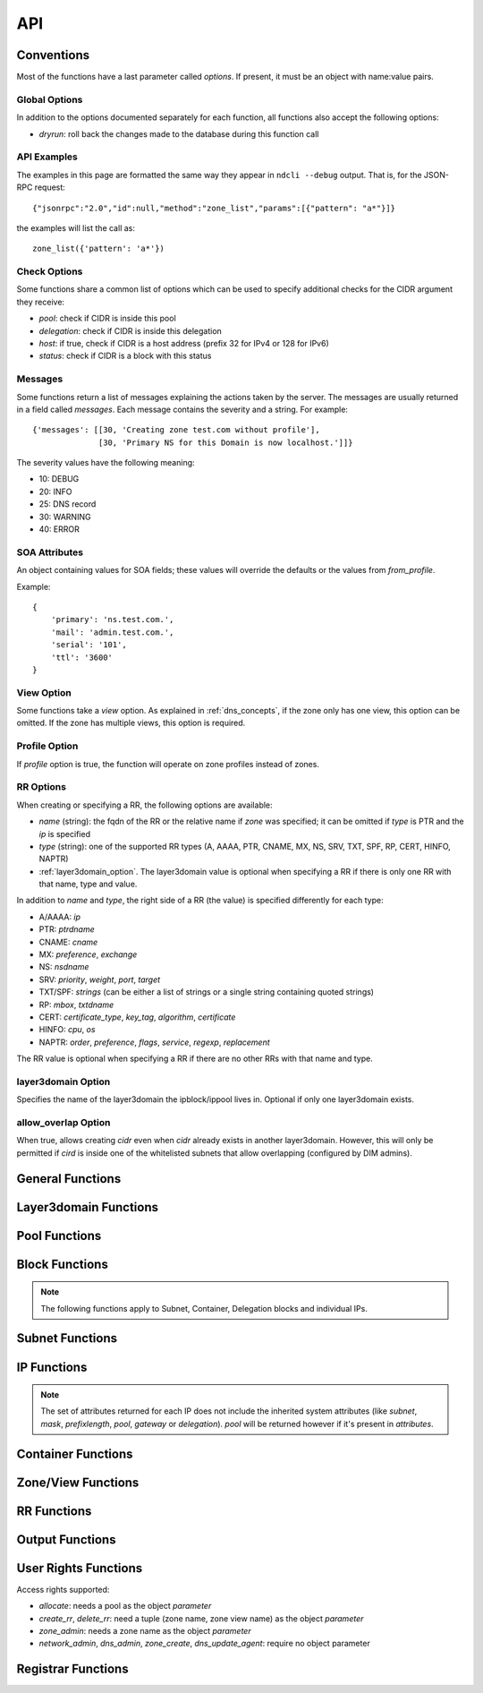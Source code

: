 .. _api:

API
===

Conventions
-----------

Most of the functions have a last parameter called *options*. If present, it
must be an object with name:value pairs.

Global Options
~~~~~~~~~~~~~~

In addition to the options documented separately for each function, all
functions also accept the following options:

- *dryrun*: roll back the changes made to the database during this function call


API Examples
~~~~~~~~~~~~

The examples in this page are formatted the same way they appear in ``ndcli
--debug`` output. That is, for the JSON-RPC request::

  {"jsonrpc":"2.0","id":null,"method":"zone_list","params":[{"pattern": "a*"}]}

the examples will list the call as::

  zone_list({'pattern': 'a*'})


.. _check-options:

Check Options
~~~~~~~~~~~~~

Some functions share a common list of options which can be used to specify
additional checks for the CIDR argument they receive:

- *pool*: check if CIDR is inside this pool
- *delegation*: check if CIDR is inside this delegation
- *host*: if true, check if CIDR is a host address (prefix 32 for IPv4 or 128
  for IPv6)
- *status*: check if CIDR is a block with this status


.. _messages:

Messages
~~~~~~~~

Some functions return a list of messages explaining the actions taken by the
server. The messages are usually returned in a field called *messages*. Each
message contains the severity and a string. For example::

  {'messages': [[30, 'Creating zone test.com without profile'],
                [30, 'Primary NS for this Domain is now localhost.']]}

The severity values have the following meaning:

- 10: DEBUG
- 20: INFO
- 25: DNS record
- 30: WARNING
- 40: ERROR

.. _soa_attributes:

SOA Attributes
~~~~~~~~~~~~~~

An object containing values for SOA fields; these values will override the
defaults or the values from *from_profile*.

Example::

       {
           'primary': 'ns.test.com.',
           'mail': 'admin.test.com.',
           'serial': '101',
           'ttl': '3600'
       }


.. _view_option:

View Option
~~~~~~~~~~~

Some functions take a *view* option. As explained in :ref:`dns_concepts`, if the
zone only has one view, this option can be omitted. If the zone has multiple
views, this option is required.


.. _profile_option:

Profile Option
~~~~~~~~~~~~~~

If *profile* option is true, the function will operate on zone profiles instead
of zones.

.. _rr_options:

RR Options
~~~~~~~~~~

When creating or specifying a RR, the following options are available:

- *name* (string): the fqdn of the RR or the relative name if *zone* was
  specified; it can be omitted if *type* is PTR and the *ip* is specified
- *type* (string): one of the supported RR types (A, AAAA, PTR, CNAME, MX, NS,
  SRV, TXT, SPF, RP, CERT, HINFO, NAPTR)
- :ref:`layer3domain_option`. The layer3domain value is optional when specifying a RR
  if there is only one RR with that name, type and value.

In addition to *name* and *type*, the right side of a RR (the value) is
specified differently for each type:

- A/AAAA: *ip*
- PTR: *ptrdname*
- CNAME: *cname*
- MX: *preference*, *exchange*
- NS: *nsdname*
- SRV: *priority*, *weight*, *port*, *target*
- TXT/SPF: *strings* (can be either a list of strings or a single string
  containing quoted strings)
- RP: *mbox*, *txtdname*
- CERT: *certificate_type*, *key_tag*, *algorithm*, *certificate*
- HINFO: *cpu*, *os*
- NAPTR: *order*, *preference*, *flags*, *service*, *regexp*, *replacement*

The RR value is optional when specifying a RR if there are no other RRs with
that name and type.


.. _layer3domain_option:

layer3domain Option
~~~~~~~~~~~~~~~~~~~

Specifies the name of the layer3domain the ipblock/ippool lives in. Optional if only one layer3domain exists.


.. _allow_overlap_option:

allow_overlap Option
~~~~~~~~~~~~~~~~~~~~

When true, allows creating *cidr* even when *cidr* already exists in another layer3domain.
However, this will only be permitted if *cird* is inside one of the whitelisted subnets that allow overlapping
(configured by DIM admins).


General Functions
-----------------

.. function:: protocol_version() -> integer

   Returns the server's protocol version. The client should check this before
   attempting to call any other function.

.. function:: server_info() -> object

   Returns informations about the server:

   - version
   - host
   - os
   - python version
   - db uri
   - configuration variables prefixed with ``SERVER_INFO_``

.. function:: get_username() -> string

   Returns the currently logged-in user name.


Layer3domain Functions
----------------------
.. function:: layer3domain_create(name, type[, options])

   Create a layer3domain. *type* can only be ``vrf``

   Valid *options*:

   - *comment* (string)

   Options for type ``vrf``:

   - *rd* (string)

.. function:: layer3domain_list() -> array of objects

   Returns the list of layer3domains.

.. function:: layer3domain_delete(layer3domain)

   Delete the layer3domain *layer3domain*.

.. function:: layer3domain_set_comment(layer3domain, comment)

   Set the layer3domain comment.

.. function:: layer3domain_get_attrs(layer3domain) -> object

   Return the layer3domain attributes.

.. function:: layer3domain_set_attrs(layer3domain[, options])

   Set the layer3domain attributes.

   Options for type ``vrf``:

   - *rd* (string)

.. function:: layer3domain_rename(old_name, new_name)

   Rename the layer3domain named *old_name* to *new_name*.


Pool Functions
--------------

.. function:: ippool_create(name[, options])

   Create a pool.

   Valid *options*:

   - *vlan* (integer): VLAN id
   - *attributes* (object): custom attributes
   - :ref:`layer3domain_option`


.. function:: ippool_delete(pool[, options]) -> integer

   Delete the pool *pool*. By default, a pool is not deleted if it contains
   any subnets.

   Valid *options*:

   - *force*: delete the pool even if it has subnets
   - *delete_subnets*: also delete the subnets if *force* was specified

   Returns 1 if the pool was deleted, 0 if the pool had subnets and *force*
   was not specified.


.. function:: ippool_rename(old_name, new_name)

   Rename the pool named *old_name* to *new_name*.


.. function:: ippool_get_attrs(pool) -> object

   Returns the list of attributes for *pool*.


.. function:: ippool_set_attrs(pool, attributes)

   Sets custom attributes for *pool*. *attributes* must be an object.


.. function:: ippool_delete_attrs(pool, attributes)

   Removes custom attributes from *pool*. *attributes* must be an array of
   attribute names.


.. function:: ippool_set_vlan(pool, vlan)

   Sets the vlan for *pool* and all its subnets.


.. function:: ippool_remove_vlan(pool)

   Remove the vlan from *pool* and all its subnets.


.. function:: ippool_set_layer3domain(pool, layer3domain)

   Set layer3domain for *pool* and all its subnets.


.. function:: ippool_get_access(pool) -> array of objects

   Returns a list of access rights. Each access right has the following properties:

   - *access*: string representing an access right
   - *object*: name of the object on which the right is granted
   - *group*: group for which the access right applies


.. function:: ippool_get_subnets(pool[, options]) -> array of objects

   Returns the list of subnets from *pool* sorted by priority. Each subnet is
   represented by an object with the following members:

   - *priority*
   - *subnet*
   - *gateway*
   - *free*: the number of free IPs in this subnet
   - *static*: the number of static IPs in this subnet
   - *total*: the total number of IPs in this subnet (including reserved IPs)

   Valid *options*:

   - *full*: expand IPv6 addresses
   - *include_usage*: whether to include the *free*, *static* and *total*
     fields in the result

.. function:: ippool_get_delegations(pool[, options]) -> array of objects

   Returns the list of delegations from *pool*. Each delegation is represented
   by an object with the following members:

   - *delegation*
   - *free*: the number of free IPs in this subnet
   - *total*: the total number of IPs in this subnet (including reserved IPs)

   Valid *options*:

   - *full*: expand IPv6 addresses
   - *include_usage*: whether to include the *free* and *total* fields in the
     result


.. function:: ippool_add_subnet(pool, cidr[, options]) -> integer

   Adds the subnet *cidr* to *pool*. The subnet is created if necessary and also
   creates entries for reserved IP addresses.

   Valid *options*:

   - *attributes*: object with name:value pairs for attributes
   - *gateway*
   - *allow_move*: allow the subnet to be added to *pool* even if it is part
     of another pool
   - *dont_reserve_network_broadcast*: the network and broadcast addresses for
     subnet are not reserved.
   - :ref:`allow_overlap_option`
   - *include_messages*: also include :ref:`messages` in the return value; the number
     of subnets created will become a field named *created*

   Returns the number of new Subnet blocks created (0 or 1).


.. function:: ippool_get_ip(pool[, options]) -> object

   Allocates a single IP address from *pool* (sets its status to Static). This
   function respects subnet priorities.

   Valid *options*:

   - *attributes*: attributes to be set for the allocated IP.
   - *full*: expand IPv6 addresses

   Returns the result of :func:`ipblock_get_attrs` for the allocated IP.


.. function:: ippool_get_delegation(pool, prefix[, options]) -> array of objects

   Allocates one or more delegations from *pool* that have combined the same
   number of IP addresses as a single block with the prefix *prefix*.

   Valid *options*:

   - *maxsplit*: how much the prefix can be increased during the search for free
     blocks (the returned delegation will have a maximum prefix equal to
     *prefix* + *maxsplit*)
   - *attributes*: attributes to be set for the allocated delegations
   - *full*: expand IPv6 addresses

   Returns an array of results from :func:`ipblock_get_attrs` for each allocated
   delegation.


.. function:: ippool_unset_owner(poolname)
   Unset owner for pool.


.. function:: ippool_list(pool[, options]) -> array of objects

   Returns the list of pools matching the criteria specified in *options*. Each
   pool is an object with the following fields:

   - *name*
   - *vlan*
   - *subnets* (array of strings): list of CIDRs (one for each subnet)
   - *layer3domain*

   Valid *options*:

   - *limit*: limit the amount of results
   - *offset*: skip the first *offset* results
   - *pool*: selects only pools which match this shell-like wildcard pattern
   - *vlan*: selects only pools which are in *vlan*
   - *cidr*: selects only pools which contain blocks inside *cidr*
   - *owner*: selects only pools owner by user group *owner*
   - *favorite_only* (boolean): return only favorite pools
   - *full*: expand IPv6 addresses
   - *include_subnets*: whether to include the *subnets* field in the response
   - *can_allocate*: whether to include only pools with the allocate right for the current user
   - *fields*: if true, add a *can_allocate* field to each object returned
   - *layer3domain*: selects only pools which are in *layer3domain*

   The options *pool*, *vlan*, *cidr* and *owner* are mutually exclusive. If none is
   specified, all pools are returned.


.. function:: ippool_count(pool[, options]) -> integer

   Returns the number of pools matching the criteria specified in *options*. Valid *options*:

   - *pool*
   - *vlan*
   - *cidr*
   - *can_allocate*
   - *owner*
   - *layer3domain*

   The options have the same meaning as for :func:`ippool_list`.


.. function:: ippool_favorite(pool) -> boolean

   Returns true if the pool is favorited by the current user.


.. function:: ippool_favorite_add(pool)

   Mark pool as favorite for the current user.


.. function:: ippool_favorite_remove(pool)

   Remove pool as a favorite of the current user.


Block Functions
---------------

.. note::

   The following functions apply to Subnet, Container, Delegation blocks and
   individual IPs.

.. function:: ipblock_create(cidr[, options]) -> object

   Creates a new block.

   Valid *options*:

   - *status*
   - *attributes*: object with name:value pairs for attributes
   - *disallow_children*: if true, return an error if *cidr* has children
   - :ref:`allow_overlap_option`
   - :ref:`layer3domain_option`
   - :ref:`check-options`

   Returns the attributes.


.. function:: ipblock_remove(cidr[, options])

   Removes the block identified by *cidr*. An error is raised if *force* is
   not specified and the block has children.

   Valid *options*:

   - *force*: if true, remove the block even if it still has children
     (**Reserved** children are ignored for the purposes of this option)
   - *recursive*: if true, recursively remove its children blocks too
   - *include_messages*: also include :ref:`messages` in the return value
   - :ref:`layer3domain_option`
   - :ref:`check-options`


.. function:: ipblock_get_attrs(cidr[, options]) -> object

   Returns an object with any custom attributes and the following system
   attributes:

   - *ip*: the cannonical representation of *cidr*
   - *status*
   - *delegation*: the CIDR of the ancestor with the Delegation status (if
      available)

   If *cidr* is part of a subnet, the following are added:

   - *subnet*, *mask* (for IPv4) or *prefixlength* (for IPv6)
   - *pool*: if the subnet is part of any pool
   - *gateway*: the gateway of the subnet

   Valid *options*:

   - *full*: expand IPv6 addresses
   - :ref:`layer3domain_option`
   - :ref:`check-options`


.. function:: ipblock_set_attrs(cidr, attributes[, options])

   Sets custom attributes for the block identified by *cidr*. *attributes* must be an object.

   Valid *options*:

   - :ref:`layer3domain_option`
   - :ref:`check-options`


.. function:: ipblock_delete_attrs(cidr, attributes[, options])

   Deletes custom attributes for *pool*. *attributes* must be a list of strings.

   Valid *options*:

   - :ref:`layer3domain_option`
   - :ref:`check-options`


.. function:: ipblock_get_ip(cidr[, options])

   Allocates a single IP address from *cidr* (sets its status to Static).

   Valid *options*:

   - :ref:`check-options`
   - :ref:`layer3domain_option`
   - *attributes*: attributes to be set for the allocated IP.
   - *full*: expand IPv6 addresses

   Returns the result of :func:`ipblock_get_attrs` for the allocated IP.


.. function:: ipblock_get_delegation(cidr, prefix[, options]) -> array of objects

   Allocates one or more delegations from *cidr* that have combined the same
   number of IP addresses as a single block with the prefix *prefix*.

   Valid *options*:

   - *maxsplit*: how much the prefix can be increased during the search for free
     blocks (the returned delegation will have a maximum prefix equal to
     *prefix* + *maxsplit*)
   - *attributes*: attributes to be set for the allocated delegations
   - *full*: expand IPv6 addresses
   - :ref:`layer3domain_option`

   Returns an array of results from :func:`ipblock_get_attrs` for each allocated
   delegation.


.. function:: ipblock_move_to(cidr, block, layer3domain, to_layer3domain[, options])

    Move block from source layer3domain *layer3domain* to
    target layer3domain *to_layer3domain*.

   Valid *options*:


Subnet Functions
----------------

.. function:: subnet_set_priority(cidr, priority[, options])

   Sets the priority of the subnet identified by *cidr* to *priority*. This only
   works if the subnet is part of a pool.

   If another subnet from the same pool has the same priority, it is demoted
   (its priority is incremented).

   Valid *options*:

   - :ref:`check-options`
   - :ref:`layer3domain_option`


.. function:: subnet_set_gateway(cidr, gateway[, options])

   Sets the gateway of the subnet identified by *cidr* to *gateway*.

   Valid *options*:

   - :ref:`check-options`
   - :ref:`layer3domain_option`


.. function:: subnet_remove_gateway(cidr[, options])

   Removes the gateway of the subnet identified by *cidr*.

   Valid *options*:

   - :ref:`check-options`
   - :ref:`layer3domain_option`

IP Functions
------------

.. function:: ip_list([options]) -> array of objects

   Returns the list of IP addresses matching the criteria specified in
   *options*. Each IP is represented by an object.

   The members of each object describing an IP can be filtered by specifying the
   *attributes* option. For performance reasons, the set of *attributes* should
   be the minimized.

   Valid *options*:

   - :ref:`layer3domain_option`
   - *limit*: limit the amount of results; anything larger than the
     ``RPC_MAX_RESULTS`` setting on the server is ignored
   - *offset*: skip the first *offset* results
   - *type*: one of ``all``, ``free``, ``used`` (defaults to ``all``)
   - *pool*: only return results from pool with names matching the shell-like
     pattern *pool*
   - *vlan*: only return results from *vlan*
   - *cidr*: only return results from *cidr*
   - *full*: expand IPv6 addresses
   - *attributes*: list of attribute names to be included for each ip if
     available; if not present, all available attributes will be returned.

   *pool*, *cidr* and *vlan* are mutually exclusive.

.. note:: The set of attributes returned for each IP does not include the
   inherited system attributes (like *subnet*, *mask*, *prefixlength*, *pool*,
   *gateway* or *delegation*). *pool* will be returned however if it's present in *attributes*.


.. function:: ip_mark(ip[, options]) -> object

   Sets the status of *ip* to Static.

   Valid *options*:

   - :ref:`check-options`
   - :ref:`layer3domain_option`
   - *attributes*: object with name:value pairs
   - *full*: expand IPv6 addresses


.. function:: ip_free(ip[, options])

   Sets the status of *ip* to Available.

   Valid *options*:

   - *reserved*: if present and true a Reserved IP will be freed, otherwise -1 is returned
   - *include_messages*: also include :ref:`messages` in the return value; the
     numeric return value described below will become a field named *freed*
   - :ref:`check-options`
   - :ref:`layer3domain_option`

   Returns:

   - -1 if *ip* is Reserved and *reserved* is false
   - 0 if *ip* was already Available
   - 1 if *ip* was not Available


Container Functions
-------------------

.. function:: container_list([options]) -> list of objects

   Valid *options*:

   - :ref:`layer3domain_option`
   - *container*

   Returns a tree of blocks starting from *container* or from the list of root
   blocks if *container* is not specified. The leaves are either Subnet or
   Available blocks. Each block has the follwing fields, where applicable:

   - *ip*
   - *status*
   - *attributes*
   - *pool*

   Example::

        container_list()
        [
           {
              "status" : "Container",
              "ip" : "87.106.0.0/16",
              "children" : [
                 {
                    "pool" : "pool",
                    "status" : "Subnet",
                    "ip" : "87.106.0.0/17",
                    "attributes" : {}
                 },
                 {
                    "status" : "Available",
                    "ip" : "87.106.128.0/18"
                 },
                 {
                    "status" : "Available",
                    "ip" : "87.106.192.0/20"
                 },
                 {
                    "status" : "Container",
                    "ip" : "87.106.208.0/20",
                    "children" : [
                       {
                          "status" : "Available",
                          "ip" : "87.106.208.0/20"
                       }
                    ],
                    "attributes" : {}
                 },
                 {
                    "status" : "Available",
                    "ip" : "87.106.224.0/19"
                 }
              ],
              "attributes" : {}
           }
        ]


Zone/View Functions
-------------------

.. function:: zone_create(zone[, options]) -> :ref:`messages`

   Creates a zone or a zone profile.

   Valid *options*:

   - *profile* (boolean): if true, a zone profile will be created (default: false)
   - *from_profile*: the name of a zone profile from which records will be copied
     to the newly created zone
   - *soa_attributes*: :ref:`soa_attributes`
   - *empty_profile_warning*: if warnings for creating an empty profile should
     be issued (default: true)
   - *view_name*: the name of the zone view created for the new zone (default:
     ``default``)
   - *owner* (string): name of a user group
   - *inherit_zone_groups* (boolean): if true, inherit zone-group membership from parent zone
   - *inherit_rights* (boolean): if true, inherit user rights from parent zone
   - *inherit_owner* (boolean): if true, inherit owner from parent zone


.. function:: zone_delete(zone[, options])

   Deletes a zone (only if it contains a single view).

   Valid *options*:

   - *profile* (boolean): :ref:`profile_option`
   - *cleanup*: if true, also delete the resource records and free the IPs
        (default: false)

.. function:: zone_create_view(zone, view[, options]) -> :ref:`messages`

   Creates a new zone view for *zone*.

   Valid *options*:

   - *from_profile*: the name of a zone profile from which records will be copied
     to the newly created zone view
   - *soa_attributes*: :ref:`soa_attributes`

.. function:: zone_rename_view(zone, view, new_name)

   Renames the zone view named *view* (for zone *zone*) to *new_name*.

.. function:: zone_delete_view(zone, view[, options]) -> :ref:`messages`

   Deletes a zone view and all the records it contains. If the view is not
   empty, returns an error unless cleanup is true.

   Valid *options*:

   - *cleanup*: if true, also delete the resource records and free the IPs
     (default: false)

.. function:: zone_list([options]) -> list of zone objects

   Returns a list of zones or zone profiles.

   Valid *options*:

   - *pattern*: pattern to match the zone names against (default: ``*``)
   - *owner*: select only zones owned by user group *owner*
   - *limit*: limit the amount of results
   - *offset*: skip the first *offset* results
   - *profile* (boolean): :ref:`profile_option`
   - *alias*: has no effect, present for backwards compatibility
   - *can_create_rr* (boolean): if true, return all zones where the current user has the create_rr right on at least one view in the zone
   - *can_delete_rr* (boolean): if true, return all zones where the current user has the delete_rr right on at least one view in the zone
   - *exclude_reverse* (boolean): if true, exclude reverse zones
   - *fields*: if true, add the following fields to each object returned:
        *views*, *zone_groups*, *can_create_rr*, *can_delete_rr*

   If both *can_create_rr* and *can_delete_rr* are true, only one of the rights is needed for a zone to be selected.

.. function:: zone_list2([options]) -> object

   Returns a list of zones or zone profiles.

   Valid *options*:

   - *pattern*: pattern to match the zone names against (default: ``*``)
   - *owner*: select only zones owned by user group *owner*
   - *limit*: limit the amount of results
   - *offset*: skip the first *offset* results
   - *profile* (boolean): :ref:`profile_option`
   - *can_create_rr* (boolean): if true, return all zones where the current user has the create_rr right on at least one view in the zone
   - *can_delete_rr* (boolean): if true, return all zones where the current user has the delete_rr right on at least one view in the zone
   - *forward_zones* (boolean): if true, exclude reverse zones unless *ipv4_reverse_zones*, *ipv6_reverse_zones* are true
   - *ipv4_reverse_zones* (boolean): if true, include IPv4 reverse zones
   - *ipv6_reverse_zones* (boolean): if true, include IPv6 reverse zones
   - *favorite_only* (boolean): return only favorite zones

   If both *can_create_rr* and *can_delete_rr* are true, only one of the rights is needed for a zone to be selected.


   Example::

     zone_list2(pattern='myzone.net')
     {"count": 1, "data": [{"name": "myzone.net", "dnssec": false, "views": [{"can_create_rr": false, "name": "default", "can_delete_rr": false}]}]}

.. function:: zone_count([options]) -> integer

   Returns the number of zones or zone profiles.

   Valid *options*:

   - *pattern*
   - *owner*
   - *alias*: has no effect, present for backwards compatibility
   - *profile*
   - *can_create_rr*
   - *can_delete_rr*

   The options have the same meaning as for :func:`zone_list`.

.. function:: zone_list_popular() -> object

  Returns the list of popular zones.

  Example::

    zone_list_popular()
    {"count": 2, "data": [{"name": "myzone.net", "views": [{"can_create_rr": true, "can_delete_rr": true, "name": "default"}]},
    {"name": "schlund.net", "views": [{"can_create_rr": true, "can_delete_rr": true, "name": "internal"}, {"can_create_rr": true, "can_delete_rr": true, "name": "public"}]}}

.. function:: zone_dump(zone[, options]) -> string

   Returns the contents of the zone represented as a BIND zone file.

   Valid *options*:

   - *view* (string): :ref:`view_option`
   - *profile* (boolean): :ref:`profile_option`

.. function:: zone_favorite(zone[, options]) -> boolean

   Returns true if the zone is favorited by the current user.

   Valid *options*:

   - *view* (string): :ref:`view_option`

.. function:: zone_favorite_add(zone[, options])

   Mark zone as favorite for the current user.

   Valid *options*:

   - *view* (string): :ref:`view_option`

.. function:: zone_favorite_remove(zone[, options])

   Remove zone as a favorite of the current user.

   Valid *options*:

   - *view* (string): :ref:`view_option`

.. function:: zone_list_zone_groups(zone[, options]) -> list of objects

   Returns a list of pairs (zone view, zone group) for the current zone.

   Valid *options*:

   - *view* (string): restrict results to *view*

   Example::

     zone_list_zone_groups('test.com')
     [{'view': 'eu', 'zone_group': 'eu_ns'},
      {'view': 'us', 'zone_group': 'us_ns'},
      {'view': 'us', 'zone_group': 'br_ns'}]


.. function:: zone_list_views(zone[, options]) -> list of view objects

   Valid *options*:

   - *can_create_rr* (boolean): if true, return all views where the current user has the create_rr right
   - *can_delete_rr* (boolean): if true, return all views where the current user has the delete_rr right
   - *fields*: if true, add the following fields to each object returned:
        *can_create_rr*, *can_delete_rr*

   If both *can_create_rr* and *can_delete_rr* are true, only one of the rights is needed for a view to be selected.

   Example::

     zone_list_views('test.com')
     [{'name': 'eu'},
      {'name': 'us'}]

.. function:: zone_list_keys(zone) -> list of key objects

   Each key object has the following attributes:

   - *label* (string): key label
   - *type* (string): ``ksk`` or ``zsk``
   - *flags* (integer)
   - *tag* (integer)
   - *algorithm* (integer)
   - *bits* (integer): key length in bits
   - *created*: creation timestamp
   - *pubkey*: base64-encoded public key

.. function:: zone_list_delegation_signers(zone) -> list of DS objects

   Each DS object has the following attributes:

   - *tag* (integer)
   - *algorithm* (integer)
   - *digest_type* (integer)
   - *digest* (string)

.. function:: zone_get_access(zone[, options]) -> array of objects

   Returns a list of access rights. Each access right has the following properties:

   - *access*: string representing an access right
   - *object*: name of the object on which the right is granted
   - *group*: group for which the access right applies

   Valid *options*:

   - *view* (string): :ref:`view_option`

.. function:: zone_get_attrs(zone[, options]) -> object

   Returns zone attributes.

   Valid options:

   - *profile* (boolean): :ref:`profile_option`

   Example::

     zone_get_attrs('test.com')
     {'created': '2013-03-08 17:03:52',
      'created_by': 'admin',
      'modified': '2013-03-08 17:04:10',
      'modified_by': 'admin',
      'name': 'test.com',
      'views': 2,
      'zone_groups': 3}

.. function:: zone_set_attrs(zone, attributes[, options])

   Sets zone attributes. *attributes* must be an object.

   Valid options:

   - *profile* (boolean): :ref:`profile_option`

   The following zone attributes are special and cannot be modified:

   - *name*: zone name
   - *views*: the number of zone views

   The following zone attributes are used for DNSSEC and can be modified:

   - *default_algorithm*: default algorithm used for signing
   - *default_ksk_bits*: default KSK length
   - *default_zsk_bits*: default ZSK length

   The following zone attributes are read-only:

   - *nsec3_algorithm*: ``0`` for disabled or ``8`` for rsasha256
   - *nsec3_iterations*: NSEC3 iterations
   - *nsec3_salt*: ``-`` for no salt or a hexadecimal string

   Example::

     zone_set_attrs('test.com', {'country': 'de'})

.. function:: zone_set_owner(zone, owner)

.. function:: zone_delete_attrs(zone, attribute_names[, options])

   Deletes zone attributes. *attribute_names* must be an list of strings.

   Valid options:

   - *profile* (boolean): :ref:`profile_option`

.. function:: zone_view_get_attrs(zone, view) -> object

   Returns zone view attributes.

.. function:: zone_get_soa_attrs(zone[, options])

   Returns SOA attributes.

   Valid options:

   - *profile* (boolean): :ref:`profile_option`
   - *view* (string): :ref:`view_option`

.. function:: zone_set_soa_attrs(zone, attributes[, options])

   Sets SOA attributes. *attributes* must be an object.

   Valid options:

   - *profile* (boolean): :ref:`profile_option`
   - *view* (string): :ref:`view_option`

.. function:: zone_create_key(zone, key_type) -> string

   Create a DNSSEC key using zone attributes to determine algorithm and key
   length and returns the key label.

   *key_type* can be ``zsk`` or ``ksk``.

.. function:: zone_delete_key(zone, key_label)

   Deletes the specified DNSSEC key.

.. function:: zone_dnssec_enable(zone[, options]) -> list of strings

   Valid options:

   - *algorithm* (integer, required)
   - *ksk_bits* (integer, required)
   - *zsk_bits* (integer, required)
   - *nsec3_algorithm* (integer)
   - *nsec3_iterations* (integer)
   - *nsec3_salt* (hexadecimal string or ``-``)

   Returns the list of labels for the keys created.

.. function:: zone_dnssec_disable(zone)

   Deletes all keys for *zone* and the NSEC3PARAM record.


RR Functions
------------

.. function:: rr_create(options)

   Creates a RR. Valid *options*:

   - *zone* (string): optional if *name* is a fqdn
   - *views* (list of strings): list of view names where the RRs will be created
     (can be left unspecified if the zone only has one view)
   - *profile* (boolean): :ref:`profile_option`
   - *ttl* (integer)
   - *comment* (string)
   - :ref:`rr_options`
   - :ref:`allow_overlap_option`

.. function:: rr_create_from_pool(name, pool[, options])

   Same as :func:`rr_create` but allocate an IP from *pool* to create an A or
   AAAA record. Returns the IP attributes.

   Valid options:

   - *ttl* (integer)
   - *full* (boolean): expand IPv6 addresses
   - *attributes* (object): attributes for the allocated IP

.. function:: rr_delete(options)

   Deletes one or more RRs.

   Valid *options*:

   - *ids* (list of integers): rr ids can be obtained with :func:`rr_get_references`. This option cannot be used with the *zone*, *views*, *profile* or :ref:`rr_options`.
   - *zone* (string): optional if *name* is a fqdn
   - *views* (list of strings): list of view names whence the RRs will be deleted
     (can be left unspecified if the zone only has one view). The list of views only applies
     to the list of specified rrs, not to their references.
   - *profile* (boolean): :ref:`profile_option`
   - :ref:`rr_options`
   - *free_ips* (boolean): also free IPs (default: false)
   - *references* (string): strategy for dealing with references to deleted RRs:

     - ``error`` (default): if other references than A-PTR exist, return an error and don't delete anything
     - ``warn``: delete RRs and their A-PTR references. Warn about other references.
     - ``delete``: delete RRs and recursively delete any references to them
     - ``ignore``: delete just the RRs

     A-PTR references: PTR references of A/AAAA rrs and A/AAAA references of PTR rrs. These will always be deleted
     unless *references* is set to ``ignore``.

.. function:: rr_get_attrs(options) -> object

   Returns RR attributes.

   Valid *options*:

   - *view* (string): :ref:`view_option`
   - :ref:`rr_options`

.. function:: rr_set_attrs(options)

   Sets the RR ttl and/or comment.

   Valid *options*:

   - *comment* (string)
   - *ttl* (integer)
   - *view* (string): :ref:`view_option`
   - :ref:`rr_options`

.. function:: rr_set_comment(options)

   Sets the RR comment.

   Valid *options*:

   - *comment* (string)
   - *view* (string): :ref:`view_option`
   - :ref:`rr_options`

.. function:: rr_set_ttl(options)

   Sets the RR ttl.

   Valid *options*:

   - *ttl* (integer)
   - *view* (string): :ref:`view_option`
   - :ref:`rr_options`

.. function:: rr_list(options) -> list of RRs

   Returns a list of RRs matching the criteria specified in *options*.

   Valid *options*:

   - *limit*: limit the amount of results
   - *offset*: skip the first *offset* results
   - *pattern* (string): pattern to match against the RR name or IP address. A relative pattern will be converted into an absolute one.
   - *type* (string): filter by RR type
   - *zone* (string): filter by RR zone
   - *view* (string): :ref:`view_option`
   - *profile* (boolean): :ref:`profile_option`
   - :ref:`layer3domain_option`
   - *fields* (boolean): if true, add the following fields to each object returned:
        *can_create_rr*, *can_delete_rr* (derived from the user rights on the parent view), *comment*
   - *value_as_object* (boolean): if true, the *value* attribute of a rr object will be an object instead of a string

   Example::

     rr_list()
     [{'zone': 'a.de',
       'value': '100 10 "" "E2U+voice:sip" "!^[+\\\\*]*!" .',
       'record': '*.4.7.3.1.9.1.2.7.4.9.enum',
       'ttl': None,
       'type': 'NAPTR',
       'view': 'default'}]

     rr_list(value_as_object=True)
     [{'zone': 'a.de',
       'value': {'service': 'E2U+voice:sip',
                 'flags': '',
                 'preference': 10,
                 'regexp': '!^[+\\\\*]*!',
                 'order': 100,
                 'replacement': '.'},
       'record': '*.4.7.3.1.9.1.2.7.4.9.enum',
       'ttl': None,
       'type': 'NAPTR',
       'view': 'default'}]


.. function:: rr_get_zone(name)

   Returns the name of the zone where the rr with name *name* will be placed.

.. function:: rr_get_references(options)

   Returns a directed graph of rrs that reference a RR. The returned value is an object with the following structure:

   - *root*: the id of the RR
   - *records*: a list of rr objects that are nodes in the graph. Each object has the *id* property.
   - *graph*: the adjacency list of the graph

   Valid *options*:

   - *delete* (boolean): If true, returns rrs that would be orphaned if rr is deleted. If false, returns rrs that might need to be changed if RR is changed.
   - *view* (string): :ref:`view_option`
   - :ref:`rr_options`

   Example::

     rr_get_references(delete=True, name='a.de.', type='A', view='second', ip='1.1.1.1')
     {
        'graph': {
           '3': [4, 2],
           '2': [],
           '5': [],
           '4': [5]
        },
        'nodes': [
           {
              'name': '1.1.1.1.in-addr.arpa.',
              'zone': '1.1.1.in-addr.arpa',
              'value': 'a.de.',
              'type': 'PTR',
              'id': 2,
              'view': 'default'
           },
           {
              'name': 'a.de.',
              'zone': 'a.de',
              'value': '1.1.1.1',
              'type': 'A',
              'id': 3,
              'view': 'second'
           },
           {
              'name': 'mx.b.de.',
              'zone': 'b.de',
              'value': '10 a.de.',
              'type': 'MX',
              'id': 4,
              'view': 'default'
           },
           {
              'name': 'cname.c.de.',
              'zone': 'c.de',
              'value': 'mx.b.de.',
              'type': 'CNAME',
              'id': 5,
              'view': 'default'
           }
        ],
        'root': 3
     }

.. function:: rr_edit(id, options)

   Modifies the rr with id *id* using *options*. Valid options:

   - *views* (list of strings): list of view names where the RRs will be recreated
     (if a name change requires moving to a different zone)
   - *ttl* (integer)
   - *comment* (string)
   - *references* (list of ids): list of rr references that need to be updated
   - :ref:`rr_options` except *type*


Output Functions
----------------

.. function:: zone_group_create(group[, options])

   Create a zone group. Valid *options*:

   - *comment* (string)

.. function:: zone_group_delete(group)

   Delete a zone group.

.. function:: zone_group_rename(group, new_name)

   Rename zone group *group* to *new_name*.

.. function:: zone_group_add_zone(group, zone[, options])

   Adds a view to the zone group. Valid *options*:

   - *view* (string): :ref:`view_option`

.. function:: zone_group_remove_zone(group, zone)

   Removes a view from the zone group (the view name doesn't need to be
   specified because a single view from each zone can exist in a zone group).

.. function:: zone_group_set_comment(group, comment)

   Set the zone group comment.

.. function:: zone_group_get_attrs(group) -> object

   Return the zone group attributes.

.. function:: zone_group_get_views(group)

   Returns the list of views from the zone group.

   Example::

     zone_group_get_views('br_ns')
     [{'view': 'us', 'zone': 'test.com'}]

.. function:: zone_group_list()

   Returns the list of zone groups.

   Example::

     zone_group_list()
     [{'comment': None, 'name': 'eu_ns'},
      {'comment': None, 'name': 'us_ns'},
      {'comment': None, 'name': 'br_ns'}]

.. function:: zone_group_list_outputs(group)

   Returns the list of outputs for *group*.

.. function:: output_list([options])

   Returns the list of outputs. Valid *options*:

   - *include_status* (boolean): whether to include information about the output
     status (last_run, status, pending_records)

   Example::

     output_list({'include_status': True})
     [{'last_run': '2013-03-08 14:38:48',
       'name': 'eu',
       'pending_records': 0,
       'plugin': 'pdns-db',
       'status': 'OK'},
      {'last_run': '2013-03-08 14:38:48',
       'name': 'us',
       'pending_records': 0,
       'plugin': 'pdns-db',
       'status': 'OK'}]

.. function:: output_create(name, plugin[, options])

   Create an output. Valid *options*:

   - *comment* (string)

   Options for plugin ``pdns-db``:

   - *db_uri* (string)


.. function:: output_delete(output)

   Delete the output.

.. function:: output_rename(output, new_name)

   Rename *output* to *new_name*.

.. function:: output_set_comment(output, comment)

   Set the output comment.

.. function:: output_add_group(output, group)

   Add the zone group to the output.

.. function:: output_remove_group(output, group)

   Remove the zone group from the output.

.. function:: output_get_attrs(output) -> object

   Return the attributes for the output.

.. function:: output_get_groups(output)

   Return the zone groups added to output. Example::

     output_get_groups('output1')
     [{'comment': None, 'zone_group': 'zonegroup1'},
      {'comment': None, 'zone_group': 'zonegroup2'}]



User Rights Functions
---------------------

Access rights supported:

- *allocate*: needs a pool as the object *parameter*
- *create_rr*, *delete_rr*: need a tuple (zone name, zone view name) as the object *parameter*
- *zone_admin*: needs a zone name as the object *parameter*
- *network_admin*, *dns_admin*, *zone_create*, *dns_update_agent*: require no object parameter

.. function:: group_create(name[, options])

   Options:

   - *department_number*

   If *department_number* is specified, an LDAP query will be performed to determine the name of
   the group

   The ``ou`` attribute will be used by ``manage_dim sync_ldap`` as ``departmentNumber``. The LDAP base
   is configurable via LDAP_DEPARTMENT_BASE.

   The *department_number* is also used to synchronize the list of members (with LDAP base configurable via LDAP_USER_BASE

.. function:: group_delete(name)

.. function:: group_rename(name, new_name)

.. function:: group_add_user(group, user)

.. function:: group_remove_user(group, user)

.. function:: group_grant_access(group, access[, object])

.. function:: group_revoke_access(group, access[, object])

.. function:: user_list([options]) -> array of objects

.. function:: user_get_groups(user) -> array of strings

.. function:: user_get_attrs(user) -> object

   Returns an object with the following fields: *username*, *ldap_cn*, *ldap_uid* and
   *department_number*.

.. function:: group_get_users(group [, options]) -> array of strings

   Valid *options*:

   - *include_ldap*: Return an array of objects instead, each object having the following properties:
       *username*, *ldap_cn*, *ldap_uid* and *department_number*.

.. function:: group_get_access(group) -> array of arrays

   Returns the list of access rights for *group*. Each access right is represented as an array with two items:

   - *access*
   - *object* - may be null

.. function:: group_get_attrs(group) -> object

.. function:: group_set_department_number(group, department_number)

.. function:: department_number(department_name) -> number

.. function:: department_list() -> object {department_number, name}


Registrar Functions
-------------------

.. function:: registrar_account_create(name, plugin, url, user, password, subaccount)

   Create a registrar-account. The only valid *plugin* value is ``autodns3``.

.. function:: registrar_account_delete(name)

   Delete a registrar-account. Succeeds if the registrar-account has no actions in progress.

.. function:: registrar_account_get_attrs(name) -> object

.. function:: registrar_account_list([options]) -> array of registrar-account objects

   Each registrar-account object has the following attributes:

   - *name* (string)
   - *plugin* (string)
   - *username* (string)
   - *total_actions* (integer): the number of pending and ongoing actions

   Valid options:

   - *include_actions* (boolean): whether to include the *total_actions* field in the response

.. function:: registrar_account_list_zones(name[, options]) -> array of zone objects

   Return the list of zones added to the registrar-account named *name*. Each zone object has the following fields:

   - *zone* (string)
   - *last_run* (string)
   - *status* (string)
   - *error* (string)

   Valid options:

   - *include_status* (boolean): whether to include the *last_run*, *status* and *error* fields in the response

.. function:: registrar_account_add_zone(name, zone)

   Add zone to registrar-account. A zone can be added to at most one registrar-account.

.. function:: registrar_account_delete_zone(name, zone)

   Remove zone from its registrar-account. Succeeds if the zone has no registrar actions in progress.

.. function:: zone_registrar_actions(zone) -> array of action objects

   Return the list of pending and in progress registrar actions for *zone*. Each action object
   has the following fields:

   - *action* (string)
   - *data* (string)
   - *status* (string)

.. function:: registrar_account_update_zone(zone)

   Starts the pending registrar action for *zone* if there is one.

.. function:: registrar_account_update_zones(name)

   Starts all the pending registrar actions for the zones added to the registrar-account named *name*.
